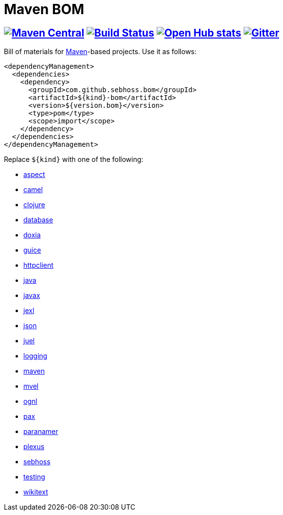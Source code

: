 = Maven BOM

== image:https://img.shields.io/maven-central/v/com.github.sebhoss.bom/maven-boms.svg?style=flat-square["Maven Central", link="https://maven-badges.herokuapp.com/maven-central/com.github.sebhoss.bom/maven-boms"] image:https://img.shields.io/travis/sebhoss/maven-boms/master.svg?style=flat-square["Build Status", link="http://travis-ci.org/sebhoss/maven-boms"] image:https://www.openhub.net/p/maven-bom/widgets/project_thin_badge.gif["Open Hub stats", link="https://www.openhub.net/p/maven-bom/"] image:https://badges.gitter.im/Join%20Chat.svg["Gitter", link="https://gitter.im/sebhoss/maven-boms"]

Bill of materials for http://maven.apache.org/[Maven]-based projects. Use it as follows:

[source,xml]
----
<dependencyManagement>
  <dependencies>
    <dependency>
      <groupId>com.github.sebhoss.bom</groupId>
      <artifactId>${kind}-bom</artifactId>
      <version>${version.bom}</version>
      <type>pom</type>
      <scope>import</scope>
    </dependency>
  </dependencies>
</dependencyManagement>
----

Replace `${kind}` with one of the following:

* https://github.com/sebhoss/maven-boms/blob/master/aspect-bom/pom.xml[aspect]
* https://github.com/sebhoss/maven-boms/blob/master/camel-bom/pom.xml[camel]
* https://github.com/sebhoss/maven-boms/blob/master/clojure-bom/pom.xml[clojure]
* https://github.com/sebhoss/maven-boms/blob/master/database-bom/pom.xml[database]
* https://github.com/sebhoss/maven-boms/blob/master/doxia-bom/pom.xml[doxia]
* https://github.com/sebhoss/maven-boms/blob/master/guice-bom/pom.xml[guice]
* https://github.com/sebhoss/maven-boms/blob/master/httpclient-bom/pom.xml[httpclient]
* https://github.com/sebhoss/maven-boms/blob/master/java-bom/pom.xml[java]
* https://github.com/sebhoss/maven-boms/blob/master/javax-bom/pom.xml[javax]
* https://github.com/sebhoss/maven-boms/blob/master/jexl-bom/pom.xml[jexl]
* https://github.com/sebhoss/maven-boms/blob/master/json-bom/pom.xml[json]
* https://github.com/sebhoss/maven-boms/blob/master/juel-bom/pom.xml[juel]
* https://github.com/sebhoss/maven-boms/blob/master/logging-bom/pom.xml[logging]
* https://github.com/sebhoss/maven-boms/blob/master/maven-bom/pom.xml[maven]
* https://github.com/sebhoss/maven-boms/blob/master/mvel-bom/pom.xml[mvel]
* https://github.com/sebhoss/maven-boms/blob/master/ognl-bom/pom.xml[ognl]
* https://github.com/sebhoss/maven-boms/blob/master/pax-bom/pom.xml[pax]
* https://github.com/sebhoss/maven-boms/blob/master/paranamer-bom/pom.xml[paranamer]
* https://github.com/sebhoss/maven-boms/blob/master/plexus-bom/pom.xml[plexus]
* https://github.com/sebhoss/maven-boms/blob/master/sebhoss-bom/pom.xml[sebhoss]
* https://github.com/sebhoss/maven-boms/blob/master/testing-bom/pom.xml[testing]
* https://github.com/sebhoss/maven-boms/blob/master/wikitext-bom/pom.xml[wikitext]

